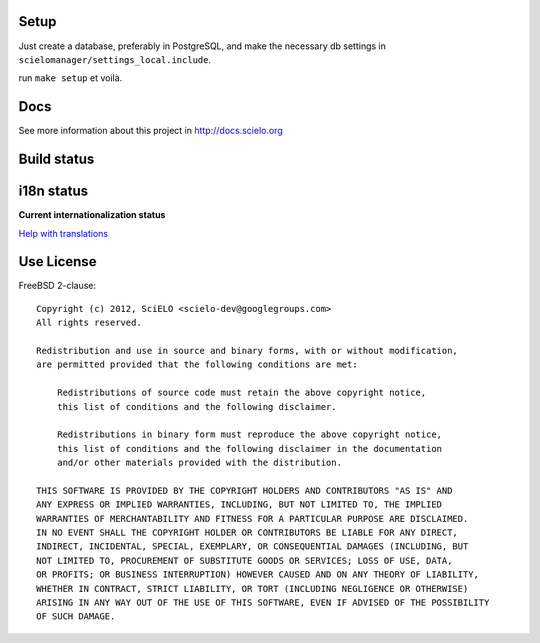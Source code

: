 Setup
=====

Just create a database, preferably in PostgreSQL, and make the necessary db settings in ``scielomanager/settings_local.include``.

run ``make setup`` et voilà.

Docs
====

See more information about this project in http://docs.scielo.org

Build status
============

.. image:: https://travis-ci.org/scieloorg/scielo-manager.svg?branch=beta
    :target: https://travis-ci.org/scieloorg/scielo-manager


i18n status
===========

**Current internationalization status**

.. image:: https://www.transifex.com/projects/p/scielomanager/resource/english/chart/image_png
`Help with translations <https://www.transifex.com/projects/p/scielomanager/resource/english/>`_


Use License
===========

FreeBSD 2-clause::

    Copyright (c) 2012, SciELO <scielo-dev@googlegroups.com>
    All rights reserved.

    Redistribution and use in source and binary forms, with or without modification,
    are permitted provided that the following conditions are met:

        Redistributions of source code must retain the above copyright notice,
        this list of conditions and the following disclaimer.

        Redistributions in binary form must reproduce the above copyright notice,
        this list of conditions and the following disclaimer in the documentation
        and/or other materials provided with the distribution.

    THIS SOFTWARE IS PROVIDED BY THE COPYRIGHT HOLDERS AND CONTRIBUTORS "AS IS" AND
    ANY EXPRESS OR IMPLIED WARRANTIES, INCLUDING, BUT NOT LIMITED TO, THE IMPLIED
    WARRANTIES OF MERCHANTABILITY AND FITNESS FOR A PARTICULAR PURPOSE ARE DISCLAIMED.
    IN NO EVENT SHALL THE COPYRIGHT HOLDER OR CONTRIBUTORS BE LIABLE FOR ANY DIRECT,
    INDIRECT, INCIDENTAL, SPECIAL, EXEMPLARY, OR CONSEQUENTIAL DAMAGES (INCLUDING, BUT
    NOT LIMITED TO, PROCUREMENT OF SUBSTITUTE GOODS OR SERVICES; LOSS OF USE, DATA,
    OR PROFITS; OR BUSINESS INTERRUPTION) HOWEVER CAUSED AND ON ANY THEORY OF LIABILITY,
    WHETHER IN CONTRACT, STRICT LIABILITY, OR TORT (INCLUDING NEGLIGENCE OR OTHERWISE)
    ARISING IN ANY WAY OUT OF THE USE OF THIS SOFTWARE, EVEN IF ADVISED OF THE POSSIBILITY
    OF SUCH DAMAGE.
